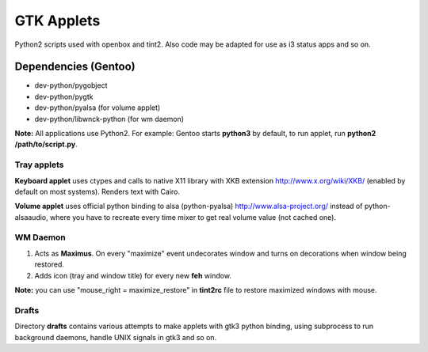 ===========
GTK Applets
===========

Python2 scripts used with openbox and tint2. Also code may be adapted for use as i3 status apps and so on.

Dependencies (Gentoo)
---------------------

* dev-python/pygobject
* dev-python/pygtk
* dev-python/pyalsa (for volume applet)
* dev-python/libwnck-python (for wm daemon)

**Note:** All applications use Python2. For example: Gentoo starts **python3** by default, to run applet, run **python2 /path/to/script.py**.

Tray applets
============

.. image:: https://dl.dropboxusercontent.com/u/20988720/github/applets/tray.png
    :alt: tray applets screenshot
    :align: center

**Keyboard applet** uses ctypes and calls to native X11 library with XKB extension http://www.x.org/wiki/XKB/ (enabled by default on most systems). Renders text with Cairo.

**Volume applet** uses official python binding to alsa (python-pyalsa) http://www.alsa-project.org/ instead of python-alsaaudio, where you have to recreate every time mixer to get real volume value (not cached one).

WM Daemon
=========

.. image:: https://dl.dropboxusercontent.com/u/20988720/github/applets/maximus.png
    :alt: tray applets screenshot
    :align: center

1. Acts as **Maximus**. On every "maximize" event undecorates window and turns on decorations when window being restored.
2. Adds icon (tray and window title) for every new **feh** window.

**Note:** you can use "mouse_right = maximize_restore" in **tint2rc** file to restore maximized windows with mouse.

Drafts
======
Directory **drafts** contains various attempts to make applets with gtk3 python binding, using subprocess to run background daemons, handle UNIX signals in gtk3 and so on.

